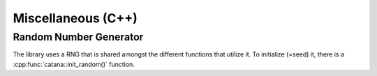 Miscellaneous (C++)
===================

Random Number Generator
-----------------------

The library uses a RNG that is shared amongst the different functions that utilize it. To initialize (=seed) it, there
is a :cpp:func:`catana::init_random()` function.

.. doxygenfunction:: catana::init_random()

.. doxygenfunction:: catana::init_random(unsigned int)

